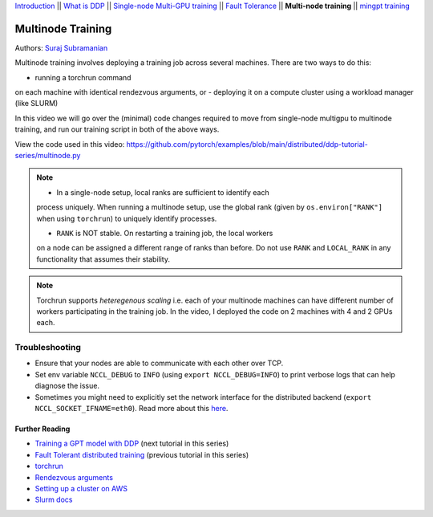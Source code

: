 `Introduction <../beginner/ddp_series_intro.html>`__ \|\| `What is DDP <../beginner/ddp_theory.html>`__ \|\| `Single-node
Multi-GPU training <../beginner/ddp_multigpu.html>`__ \|\| `Fault
Tolerance <../beginner/ddp_fault_tolerance.html>`__ \|\| **Multi-node
training** \|\| `mingpt training <ddp_minGPT.html>`__

Multinode Training
==================

Authors: `Suraj Subramanian <https://github.com/suraj813>`__

Multinode training involves deploying a training job across several
machines. There are two ways to do this:  

-  running a torchrun command
on each machine with identical rendezvous arguments, or 
-  deploying it on a
compute cluster using a workload manager (like SLURM)

In this video we will go over the (minimal) code changes required to move from single-node multigpu to 
multinode training, and run our training script in both of the above ways.


.. grid:: 2

   .. grid-item-card:: :octicon:`mortar-board;1em;` What you will learn
      :shadow: none

      -  Launching multinode training jobs with ``torchrun``
      -  Code changes (and things to keep in mind) when moving from single-node to multinode training.

   .. grid-item-card:: :octicon:list-unordered;1em;` Prerequisites
      :shadow: none

      -  Familiarity with `multi-GPU training <../beginner/ddp_multigpu.html>`__ and `torchrun <../beginner/ddp_fault_tolerance.html>`__ 
      -  2 or more TCP-reachable GPU machines (this tutorial uses AWS p3.2xlarge instances)
      -  PyTorch `installed <https://pytorch.org/get-started/locally/>`__ with CUDA on all machines


View the code used in this video: https://github.com/pytorch/examples/blob/main/distributed/ddp-tutorial-series/multinode.py


.. raw:: html

   <div style="margin-top:10px; margin-bottom:10px;">
     <iframe width="560" height="315" src="https://www.youtube.com/embed/KaAJtI1T2x4" frameborder="0" allow="accelerometer; encrypted-media; gyroscope; picture-in-picture" allowfullscreen></iframe>
   </div>


.. note:: 
   -  In a single-node setup, local ranks are sufficient to identify each
   process uniquely. When running a multinode setup, use the global rank
   (given by ``os.environ["RANK"]`` when using ``torchrun``) to uniquely
   identify processes.

   - ``RANK`` is NOT stable. On restarting a training job, the local workers
   on a node can be assigned a different range of ranks than before. Do not
   use ``RANK`` and ``LOCAL_RANK`` in any functionality that assumes their
   stability.


.. note:: 
   Torchrun supports *heteregenous scaling* i.e. each of your multinode
   machines can have different number of workers participating in the
   training job. In the video, I deployed the code on 2 machines with 4 and
   2 GPUs each.



Troubleshooting
~~~~~~~~~~~~~~~

-  Ensure that your nodes are able to communicate with each other over
   TCP.
-  Set env variable ``NCCL_DEBUG`` to ``INFO`` (using
   ``export NCCL_DEBUG=INFO``) to print verbose logs that can help
   diagnose the issue.
-  Sometimes you might need to explicitly set the network interface for
   the distributed backend (``export NCCL_SOCKET_IFNAME=eth0``). Read
   more about this
   `here <https://pytorch.org/docs/stable/distributed.html#choosing-the-network-interface-to-use>`__.


Further Reading
---------------
-  `Training a GPT model with DDP <ddp_minGPT.html>`__  (next tutorial in this series)
-  `Fault Tolerant distributed training <../beginner/ddp_fault_tolerance.html>`__ (previous tutorial in this series)
-  `torchrun <https://pytorch.org/docs/stable/elastic/run.html>`__
-  `Rendezvous
   arguments <https://pytorch.org/docs/stable/elastic/run.html#note-on-rendezvous-backend>`__
-  `Setting up a cluster on
   AWS <https://github.com/pytorch/examples/blob/main/distributed/ddp-tutorial-series/slurm/setup_pcluster_slurm.md>`__
-  `Slurm docs <https://slurm.schedmd.com/>`__

